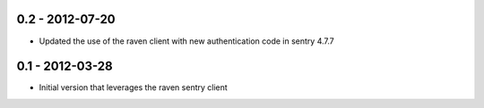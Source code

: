 0.2 - 2012-07-20
==================

- Updated the use of the raven client with new authentication code in
  sentry 4.7.7

0.1 - 2012-03-28
==================

- Initial version that leverages the raven sentry client
